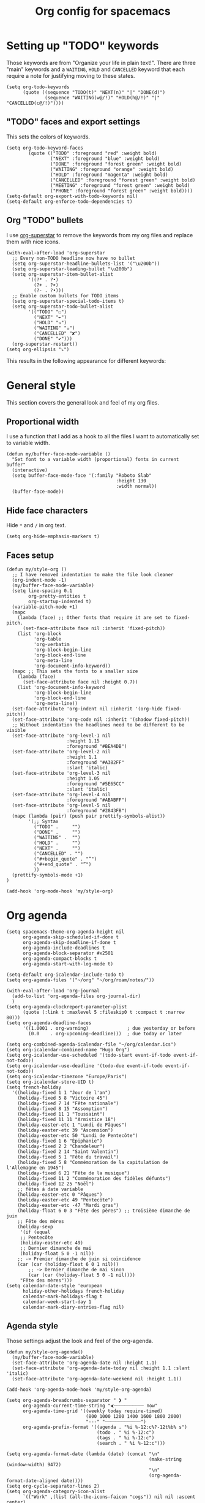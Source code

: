 #+HUGO_BASE_DIR: ~/website/personal-website/
#+HUGO_SECTION: org-config
#+EXPORT_FILE_NAME: _index.md
#+toc: headlines 2
#+TITLE: Org config for spacemacs

* Setting up "TODO" keywords
Those keywords are from "Organize your life in plain text!". There are three
"main" keywords and a ~WAITING~, ~HOLD~ and ~CANCELLED~ keyword that each require a
note for justifying moving to these states.
#+BEGIN_SRC elisp :tangle org-config.el
  (setq org-todo-keywords
        (quote ((sequence "TODO(t)" "NEXT(n)" "|" "DONE(d)")
                (sequence "WAITING(w@/!)" "HOLD(h@/!)" "|" "CANCELLED(c@/!)"))))
#+END_SRC

** "TODO" faces and export settings
This sets the colors of keywords.
#+BEGIN_SRC elisp :tangle org-config.el
  (setq org-todo-keyword-faces
          (quote (("TODO" :foreground "red" :weight bold)
                  ("NEXT" :foreground "blue" :weight bold)
                  ("DONE" :foreground "forest green" :weight bold)
                  ("WAITING" :foreground "orange" :weight bold)
                  ("HOLD" :foreground "magenta" :weight bold)
                  ("CANCELLED" :foreground "forest green" :weight bold)
                  ("MEETING" :foreground "forest green" :weight bold)
                  ("PHONE" :foreground "forest green" :weight bold))))
  (setq-default org-export-with-todo-keywords nil)
  (setq-default org-enforce-todo-dependencies t)
#+END_SRC

** Org "TODO" bullets
I use [[https://github.com/integral-dw/org-superstar-mode][org-superstar]] to remove the keywords from my org files and replace them
with nice icons.
#+BEGIN_SRC elisp :tangle org-config.el
  (with-eval-after-load 'org-superstar
    ;; Every non-TODO headline now have no bullet
    (setq org-superstar-headline-bullets-list '("\u200b"))
    (setq org-superstar-leading-bullet "\u200b")
    (setq org-superstar-item-bullet-alist
          '((?* . ?•)
            (?+ . ?➤)
            (?- . ?•)))
    ;; Enable custom bullets for TODO items
    (setq org-superstar-special-todo-items t)
    (setq org-superstar-todo-bullet-alist
          '(("TODO" "☐")
            ("NEXT" "✒")
            ("HOLD" "✰")
            ("WAITING" "☕")
            ("CANCELLED" "✘")
            ("DONE" "✔")))
    (org-superstar-restart))
  (setq org-ellipsis "⤵")
#+END_SRC

This results in the following appearance for different keywords:
[[file:~/img/screen_org.jpg]]

* General style
This section covers the general look and feel of my org files.
** Proportional width
I use a function that I add as a hook to all the files I want to automatically
set to variable width.
#+BEGIN_SRC elisp :tangle org-config.el
  (defun my/buffer-face-mode-variable ()
    "Set font to a variable width (proportional) fonts in current buffer"
    (interactive)
    (setq buffer-face-mode-face '(:family "Roboto Slab"
                                          :height 130
                                          :width normal))
    (buffer-face-mode))
#+END_SRC

** Hide face characters
Hide ~*~ and ~/~ in org text.
#+BEGIN_SRC elisp :tangle org-config.el
 (setq org-hide-emphasis-markers t)
#+END_SRC

** Faces setup
#+BEGIN_SRC elisp :tangle org-config.el
  (defun my/style-org ()
    ;; I have removed indentation to make the file look cleaner
    (org-indent-mode -1)
    (my/buffer-face-mode-variable)
    (setq line-spacing 0.1
          org-pretty-entities t
          org-startup-indented t)
    (variable-pitch-mode +1)
    (mapc
      (lambda (face) ;; Other fonts that require it are set to fixed-pitch.
        (set-face-attribute face nil :inherit 'fixed-pitch))
      (list 'org-block
            'org-table
            'org-verbatim
            'org-block-begin-line
            'org-block-end-line
            'org-meta-line
            'org-document-info-keyword))
    (mapc ;; This sets the fonts to a smaller size
      (lambda (face)
        (set-face-attribute face nil :height 0.7))
      (list 'org-document-info-keyword
            'org-block-begin-line
            'org-block-end-line
            'org-meta-line))
    (set-face-attribute 'org-indent nil :inherit '(org-hide fixed-pitch))
    (set-face-attribute 'org-code nil :inherit '(shadow fixed-pitch))
    ;; Without indentation the headlines need to be different to be visible
    (set-face-attribute 'org-level-1 nil
                        :height 1.15
                        :foreground "#BEA4DB")
    (set-face-attribute 'org-level-2 nil
                        :height 1.1
                        :foreground "#A382FF"
                        :slant 'italic)
    (set-face-attribute 'org-level-3 nil
                        :height 1.05
                        :foreground "#5E65CC"
                        :slant 'italic)
    (set-face-attribute 'org-level-4 nil
                        :foreground "#ABABFF")
    (set-face-attribute 'org-level-5 nil
                        :foreground "#2843FB")
    (mapc (lambda (pair) (push pair prettify-symbols-alist))
          '(;; Syntax
            ("TODO" .     "")
            ("DONE" .     "")
            ("WAITING" .  "")
            ("HOLD" .     "")
            ("NEXT" .     "")
            ("CANCELLED" . "")
            ("#+begin_quote" . "“")
            ("#+end_quote" . "”")
            ))
    (prettify-symbols-mode +1)
  )

  (add-hook 'org-mode-hook 'my/style-org)
#+END_SRC

* Org agenda
#+BEGIN_SRC elisp :tangle org-config.el
  (setq spacemacs-theme-org-agenda-height nil
        org-agenda-skip-scheduled-if-done t
        org-agenda-skip-deadline-if-done t
        org-agenda-include-deadlines t
        org-agenda-block-separator #x2501
        org-agenda-compact-blocks t
        org-agenda-start-with-log-mode t)

  (setq-default org-icalendar-include-todo t)
  (setq org-agenda-files '("~/org" "~/org/roam/notes/"))

  (with-eval-after-load 'org-journal
    (add-to-list 'org-agenda-files org-journal-dir)
    )
  (setq org-agenda-clockreport-parameter-plist
        (quote (:link t :maxlevel 5 :fileskip0 t :compact t :narrow 80)))
  (setq org-agenda-deadline-faces
        '((1.0001 . org-warning)              ; due yesterday or before
          (0.0    . org-upcoming-deadline)))  ; due today or later

  (setq org-combined-agenda-icalendar-file "~/org/calendar.ics")
  (setq org-icalendar-combined-name "Hugo Org")
  (setq org-icalendar-use-scheduled '(todo-start event-if-todo event-if-not-todo))
  (setq org-icalendar-use-deadline '(todo-due event-if-todo event-if-not-todo))
  (setq org-icalendar-timezone "Europe/Paris")
  (setq org-icalendar-store-UID t)
  (setq french-holiday
    '((holiday-fixed 1 1 "Jour de l'an")
      (holiday-fixed 5 8 "Victoire 45")
      (holiday-fixed 7 14 "Fête nationale")
      (holiday-fixed 8 15 "Assomption")
      (holiday-fixed 11 1 "Toussaint")
      (holiday-fixed 11 11 "Armistice 18")
      (holiday-easter-etc 1 "Lundi de Pâques")
      (holiday-easter-etc 39 "Ascension")
      (holiday-easter-etc 50 "Lundi de Pentecôte")
      (holiday-fixed 1 6 "Épiphanie")
      (holiday-fixed 2 2 "Chandeleur")
      (holiday-fixed 2 14 "Saint Valentin")
      (holiday-fixed 5 1 "Fête du travail")
      (holiday-fixed 5 8 "Commémoration de la capitulation de l'Allemagne en 1945")
      (holiday-fixed 6 21 "Fête de la musique")
      (holiday-fixed 11 2 "Commémoration des fidèles défunts")
      (holiday-fixed 12 25 "Noël")
      ;; fêtes à date variable
      (holiday-easter-etc 0 "Pâques")
      (holiday-easter-etc 49 "Pentecôte")
      (holiday-easter-etc -47 "Mardi gras")
      (holiday-float 6 0 3 "Fête des pères") ;; troisième dimanche de juin
      ;; Fête des mères
      (holiday-sexp
       '(if (equal
       ;; Pentecôte
       (holiday-easter-etc 49)
       ;; Dernier dimanche de mai
       (holiday-float 5 0 -1 nil))
      ;; -> Premier dimanche de juin si coïncidence
      (car (car (holiday-float 6 0 1 nil)))
          ;; -> Dernier dimanche de mai sinon
          (car (car (holiday-float 5 0 -1 nil))))
       "Fête des mères")))
  (setq calendar-date-style 'european
        holiday-other-holidays french-holiday
        calendar-mark-holidays-flag t
        calendar-week-start-day 1
        calendar-mark-diary-entries-flag nil)
#+END_SRC

** Agenda style
Those settings adjust the look and feel of the org-agenda.
#+BEGIN_SRC elisp :tangle org-config.el
    (defun my/style-org-agenda()
      (my/buffer-face-mode-variable)
      (set-face-attribute 'org-agenda-date nil :height 1.1)
      (set-face-attribute 'org-agenda-date-today nil :height 1.1 :slant 'italic)
      (set-face-attribute 'org-agenda-date-weekend nil :height 1.1))

    (add-hook 'org-agenda-mode-hook 'my/style-org-agenda)

    (setq org-agenda-breadcrumbs-separator " ❱ "
          org-agenda-current-time-string "⮜┈┈┈┈┈┈┈┈┈┈┈ now"
          org-agenda-time-grid '((weekly today require-timed)
                                 (800 1000 1200 1400 1600 1800 2000)
                                 "---" "┈┈┈┈┈┈┈┈┈┈┈┈┈")
          org-agenda-prefix-format '((agenda . "%i %-12:c%?-12t%b% s")
                                     (todo . " %i %-12:c")
                                     (tags . " %i %-12:c")
                                     (search . " %i %-12:c")))

    (setq org-agenda-format-date (lambda (date) (concat "\n"
                                                        (make-string (window-width) 9472)
                                                        "\n"
                                                        (org-agenda-format-date-aligned date))))
    (setq org-cycle-separator-lines 2)
    (setq org-agenda-category-icon-alist
          `(("Work" ,(list (all-the-icons-faicon "cogs")) nil nil :ascent center)
            ("Personal" ,(list (all-the-icons-material "person")) nil nil :ascent center)
            ("Calendar" ,(list (all-the-icons-faicon "calendar")) nil nil :ascent center)
            ("Reading" ,(list (all-the-icons-faicon "book")) nil nil :ascent center)))

#+END_SRC

** Super agenda
[[https://github.com/alphapapa/org-super-agenda][Org super agenda]] is a powerful package for easily filtering and grouping agenda
items in your views.
#+BEGIN_SRC  elisp :tangle org-config.el
  ;(setq org-super-agenda-header-separator "\n━━━━━━━━━━━━━━━━━━━━━━━━━━━━━━━━━━━━━━━━━━━━━━━━━━━━━━━━━━━━━━━━━━━━━━━━━━━━━━━━━━━━━━━━━━━━\n\n")
  (setq org-agenda-custom-commands
        '(("z" "Hugo view"
           ((agenda "" ((org-agenda-span 'day)
                        (org-super-agenda-groups
                         '((:name "Today"
                                  :time-grid t
                                  :date today
                                  :todo "TODAY"
                                  :scheduled today
                                  :order 1)))))
            (alltodo "" ((org-agenda-overriding-header "")
                         (org-super-agenda-groups
                          '(;; Each group has an implicit boolean OR operator between its selectors.
                            (:name "Today"
                                   :deadline today
                                   :face (:background "black"))
                            (:name "Passed deadline"
                                   :and (:deadline past :todo ("TODO" "WAITING" "HOLD" "NEXT"))
                                   :face (:background "#7f1b19"))
                            (:name "Work important"
                                   :and (:priority "A" :category "Work" :todo "TODO"))
                            (:name "Work other"
                                   :and (:category "Work" :todo "TODO"))
                            (:name "Important"
                                   :priority "A")
                            (:priority<= "B"
                                         ;; Show this section after "Today" and "Important", because
                                         ;; their order is unspecified, defaulting to 0. Sections
                                         ;; are displayed lowest-number-first.
                                         :order 1)
                            (:name "Papers"
                                   :file-path "org/roam/notes")
                            (:name "Waiting"
                                   :todo "WAITING"
                                   :order 9)
                            (:name "On hold"
                                   :todo "HOLD"
                                   :order 10)))))))))
  (add-hook 'org-agenda-mode-hook 'org-super-agenda-mode)
#+END_SRC

* Org custom commands
#+BEGIN_SRC elisp :tangle org-config.el
  (add-hook 'org-mode-hook 'turn-on-auto-fill)
  (add-hook 'org-mode-hook
            (lambda ()
              (setq fill-column 80)
              (org-zotxt-mode 1)
              (define-key org-mode-map
                (kbd (cond ((eq system-type 'darwin) "H-i")
                           ((eq system-type 'gnu/linux) "s-i"))) 'org-clock-in)
              (define-key org-mode-map
                (kbd (cond ((eq system-type 'darwin) "H-o")
                           ((eq system-type 'gnu/linux) "s-o"))) 'org-clock-out)
              (define-key org-mode-map (kbd "H-d") 'org-todo)
              (define-key org-mode-map (kbd "M-+") 'text-scale-increase)
              (define-key org-mode-map (kbd "M-°") 'text-scale-decrease)
              (define-key org-mode-map (kbd "C-c \" \"")
                (lambda () (interactive) (org-zotxt-insert-reference-link '(4))))))
#+END_SRC

** Close journal on exit
#+BEGIN_SRC elisp :tangle org-config.el
  (defun org-journal-save-entry-and-exit()
    "Simple convenience function.
    Saves the buffer of the current day's entry and kills the window
    Similar to org-capture like behavior"
    (interactive)
    (save-buffer)
    (kill-buffer-and-window))

  (add-hook 'org-journal-mode-hook
            (lambda ()
              (define-key org-journal-mode-map
                (kbd "C-x C-s") 'org-journal-save-entry-and-exit)))
#+END_SRC

* Org Ref and Bibtex
#+BEGIN_SRC elisp :tangle org-config.el
  (with-eval-after-load 'org-ref
    (setq reftex-default-bibliography '("~/Papers/library.bib"))
    (setq org-ref-default-bibliography '("~/Papers/library.bib")
          org-ref-pdf-directory "~/Papers/pdf/"
          org-ref-bibliography-notes "~/org/roam/notes")
    (setq org-ref-notes-function
          (lambda (thekey)
            (let ((bibtex-completion-bibliography (org-ref-find-bibliography)))
              (bibtex-completion-edit-notes
               (list (car (org-ref-get-bibtex-key-and-file thekey)))))))
  )

  ;; Bibtex setup
  (setq bibtex-completion-notes-path "~/org/roam/notes")
  (setq bibtex-completion-pdf-open-function
        (lambda (fpath)
          (cond ((eq system-type 'darwin) (start-process "open" "*open*" "open" fpath))
                ((eq system-type 'gnu/linux) (start-process "evince" "*evince*" "evince" fpath)))))
  (setq bibtex-completion-pdf-field "file")
  (setq bibtex-completion-pdf-symbol "⌘")
  (setq bibtex-completion-notes-symbol "✎")
  (setq bibtex-completion-notes-template-multiple-files
        "#+TITLE: Notes on: ${title} by ${author-or-editor} (${year})\n#+HUGO_BASE_DIR: ~/website/personal-website/
#+HUGO_SECTION: notes\n#+hugo_lastmod: Time-stamp: <>\n#+ROAM_KEY: cite:${=key=}\n\n- source :: cite:${=key=}
\n\n* TODO Summary\n* TODO Comments\n\n
bibliography:~/Papers/library_bibtex.bib")
#+END_SRC

* Org capture
#+BEGIN_SRC elisp :tangle org-config.el
  (setq org-capture-templates
        '(("n" "Notes" entry
           (file "~/org/inbox.org") "* %^{Description} %^g\n Added: %U\n%?")
          ("m" "Meeting notes" entry
           (file "~/org/meetings.org") "* TODO %^{Title} %t\n- %?")
          ("t" "TODO" entry
           (file "~/org/inbox.org") "* TODO %^{Title}")
          ("e" "Event" entry
           (file "~/org/calendar.org") "* %^{Is it a todo?| |TODO |NEXT }%^{Title}\n%^t\n%?")
          ("w" "Work TODO" entry
           (file "~/org/work.org") "* TODO %^{Title}")))
#+END_SRC

* Org Refile
#+BEGIN_SRC elisp :tangle org-config.el
  (setq org-refile-targets '((org-agenda-files . (:maxlevel . 6))))
  (setq org-refile-use-outline-path 'file)
  (setq org-refile-allow-creating-parent-nodes 'confirm)
#+END_SRC

* Org Roam
I use [[https://github.com/org-roam/org-roam][org-roam]] a lot to take notes and link between them. A large portion of
this configuration is heavily borrowed from [[https://github.com/jethrokuan/dots][jethrokuan's dot files]].
#+BEGIN_SRC elisp :tangle org-config.el
  (with-eval-after-load 'org-roam
    (add-hook 'org-roam-backlinks-mode-hook 'my/style-org)
    (setq org-roam-graphviz-executable (executable-find "neato"))
    (setq org-roam-graphviz-extra-options '(("overlap" . "false")))
    (setq org-roam-completion-system 'helm)
    (setq org-roam-capture-templates
          '(("d" "default" plain #'org-roam--capture-get-point "%?"
             :file-name "${slug}"
             :head "#+TITLE: ${title}\n#+HUGO_BASE_DIR: ~/website/personal-\
  website/\n#+HUGO_SECTION: notes\n#+hugo_lastmod: Time-stamp: <>\n\n"
             :unnarrowed t)
            ("t" "temp" plain #'org-roam--capture-get-point "%?"
             :file-name "%<%Y%m%d%H%M%S>-${slug}"
             :head "#+TITLE: ${title}\n#+HUGO_BASE_DIR: ~/website/personal-\
  website/\n#+HUGO_SECTION: notes\n#+hugo_lastmod: Time-stamp: <>\n\n"
             :unnarrowed t))))

  (with-eval-after-load 'ox-hugo
    (setq python-graph-script-location "/Users/hugo/scripts/dot_to_json.py")
    (setq json-graph-location
          "/Users/hugo/website/personal-website/static/js/graph.json")
    (defun my/run-python-script-roam-graph (graph-fname output-fname)
      (insert (shell-command-to-string (format "python %s %s %s"
                                               python-graph-script-location
                                               graph-fname
                                               output-fname))))
    (defun my/org-export-all-roam ()
      (interactive)
      (mapc (lambda (fPath)
              (ignore-errors (with-temp-buffer
                               (find-file-read-only fPath)
                               (org-hugo-export-to-md)
                               (kill-buffer))))
            (org-roam--list-files "/Users/hugo/org/roam")))
    (citeproc-org-setup))
  ;; Using Deft in org-mode
  (setq deft-directory "~/org/roam/")
#+END_SRC

** Org roam export backlinks
This function makes sure all the Backlinks of the current org-buffer are being
exported and appended to the end of the resulting file. Files with a name
containing ~private~ will not be exported.
#+BEGIN_SRC elisp :tangle org-config.el
  (defun my/org-roam--backlinks-list (file)
    (if (org-roam--org-roam-file-p file)
        (--reduce-from
         (concat acc (format "- [[file:%s][%s]]\n"
                             (file-relative-name (car it) org-roam-directory)
                             (org-roam--get-title-or-slug (car it))))
         "" (delete-dups
             (org-roam-sql [:select [from] :from links :where (= to $s1)
                                    :and from :not :like $s2]
                           file "%private%"))) ""))

  (defun my/org-export-preprocessor (_backend)
    (let ((links (my/org-roam--backlinks-list (buffer-file-name))))
      (unless (string= links "")
        (save-excursion
          (goto-char (point-max))
          (insert (concat "\n* Backlinks\n" links))))))
  (add-hook 'org-export-before-processing-hook 'my/org-export-preprocessor)
#+END_SRC

# ** Org roam bibtex
# #+BEGIN_SRC elisp :tangle org-config.el
#   (with-eval-after-load 'org-roam-bibtex
#     (setq orb-preformat-templates t)
#     (setq org-roam-bibtex-preformat-keywords '("=key=" "title" "author-or-editor" "year"))
#     (setq orb-preformat-keywords '("=key=" "title" "author-or-editor" "year"))
#     (setq orb-templates
#           '(("r" "reference" plain (function org-roam-capture--get-point)
#              "#+TITLE: Notes on: ${title} by ${author-or-editor} (${year})\n#+HUGO_BASE_DIR: ~/website/personal-website/
#   ,#+HUGO_SECTION: notes\n#+hugo_lastmod: Time-stamp: <>\n#+ROAM_KEY: cite:${=key=}\n\n- source :: cite:${=key=}
#   \n\n* TODO Summary\n* TODO Comments\n\n
#   bibliography:~/Papers/library_bibtex.bib
#   "
#              :file-name "notes/${=key=}"
#              :unnarrowed t))))
# #+END_SRC

* Misc
** Timestamp on save
Org-roam notes are created with a ~#+hugo_lastmod: Time-stamp: <>~ line in the
beginning. The hook below makes sure the current time is inserted between the
brackets each time I save a file.
#+BEGIN_SRC elisp :tangle org-config.el
  (add-hook 'before-save-hook 'time-stamp)
#+END_SRC

** Make markdown mode variable width
This is not part of the org-mode configuration, but applies variable width mode
to markdown files when I (rarely) edit one.
#+BEGIN_SRC elisp :tangle org-config.el
  (add-hook 'markdown-mode-hook 'my/buffer-face-mode-variable)
#+END_SRC
